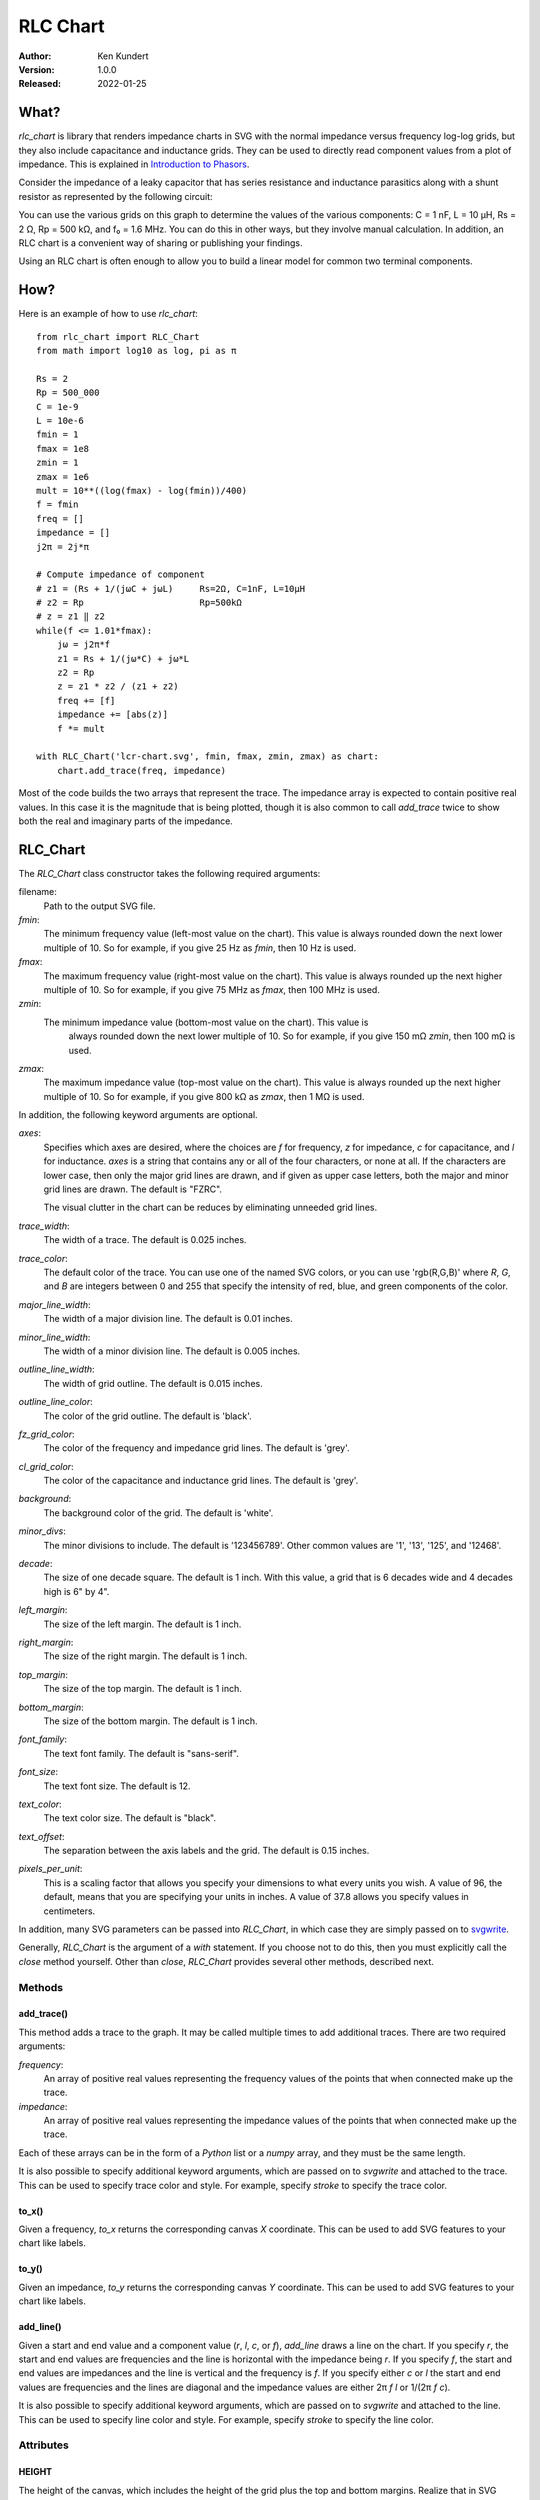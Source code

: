 RLC Chart
=========

.. image:: https://pepy.tech/badge/rlc_chart/month
    :target: https://pepy.tech/project/rlc_chart

.. image:: https://img.shields.io/pypi/v/rlc_chart.svg
    :target: https://pypi.python.org/pypi/rlc_chart

.. image:: https://img.shields.io/pypi/pyversions/rlc_chart.svg
    :target: https://pypi.python.org/pypi/rlc_chart/

:Author: Ken Kundert
:Version: 1.0.0
:Released: 2022-01-25


.. _what:

What?
-----

*rlc_chart* is library that renders impedance charts in SVG with the normal
impedance versus frequency log-log grids, but they also include capacitance and
inductance grids.  They can be used to directly read component values from
a plot of impedance.  This is explained in `Introduction to Phasors
<https://designers-guide.org/theory/phasors.pdf>`_.

Consider the impedance of a leaky capacitor that has series resistance and 
inductance parasitics along with a shunt resistor as represented by the 
following circuit:

.. image:: figures/leaky-cap-schematic.svg
    :width: 25%
    :align: center

.. image:: figures/leaky-cap-chart.svg
    :width: 100%
    :align: center

You can use the various grids on this graph to determine the values of the
various components: C = 1 nF, L = 10 μH, Rs = 2 Ω, Rp = 500 kΩ, and f₀ = 1.6
MHz.  You can do this in other ways, but they involve manual calculation.  In
addition, an RLC chart is a convenient way of sharing or publishing your
findings.

Using an RLC chart is often enough to allow you to build a linear model for
common two terminal components.


.. _how:

How?
----

Here is an example of how to use *rlc_chart*::

    from rlc_chart import RLC_Chart
    from math import log10 as log, pi as π

    Rs = 2
    Rp = 500_000
    C = 1e-9
    L = 10e-6
    fmin = 1
    fmax = 1e8
    zmin = 1
    zmax = 1e6
    mult = 10**((log(fmax) - log(fmin))/400)
    f = fmin
    freq = []
    impedance = []
    j2π = 2j*π

    # Compute impedance of component
    # z1 = (Rs + 1/(jωC + jωL)     Rs=2Ω, C=1nF, L=10μH
    # z2 = Rp                      Rp=500kΩ
    # z = z1 ‖ z2
    while(f <= 1.01*fmax):
        jω = j2π*f
        z1 = Rs + 1/(jω*C) + jω*L
        z2 = Rp
        z = z1 * z2 / (z1 + z2)
        freq += [f]
        impedance += [abs(z)]
        f *= mult

    with RLC_Chart('lcr-chart.svg', fmin, fmax, zmin, zmax) as chart:
        chart.add_trace(freq, impedance)

Most of the code builds the two arrays that represent the trace.  The impedance
array is expected to contain positive real values.  In this case it is the
magnitude that is being plotted, though it is also common to call *add_trace*
twice to show both the real and imaginary parts of the impedance.


.. _rlc_chart:

RLC_Chart
---------

The *RLC_Chart* class constructor takes the following required arguments:

filename:
    Path to the output SVG file.

*fmin*:
    The minimum frequency value (left-most value on the chart). This value is
    always rounded down the next lower multiple of 10.  So for example, if you
    give 25 Hz as *fmin*, then 10 Hz is used.

*fmax*:
    The maximum frequency value (right-most value on the chart). This value is
    always rounded up the next higher multiple of 10.  So for example, if you
    give 75 MHz as *fmax*, then 100 MHz is used.

*zmin*:
    The minimum impedance value (bottom-most value on the chart). This value is
     always rounded down the next lower multiple of 10.  So for example, if you
     give 150 mΩ *zmin*, then 100 mΩ is used.

*zmax*:
    The maximum impedance value (top-most value on the chart). This value is
    always rounded up the next higher multiple of 10.  So for example, if you
    give 800 kΩ as *zmax*, then 1 MΩ is used.

In addition, the following keyword arguments are optional.

*axes*:
    Specifies which axes are desired, where the choices are *f* for frequency,
    *z* for impedance, *c* for capacitance, and *l* for inductance.  *axes* is
    a string that contains any or all of the four characters, or none at all.
    If the characters are lower case, then only the major grid lines are drawn,
    and if given as upper case letters, both the major and minor grid lines are
    drawn.  The default is "FZRC".

    The visual clutter in the chart can be reduces by eliminating unneeded grid
    lines.

*trace_width*:
    The width of a trace. The default is 0.025 inches.

*trace_color*:
    The default color of the trace.  You can use one of the named SVG colors, or
    you can use 'rgb(R,G,B)' where *R*, *G*, and *B* are integers between 0 and
    255 that specify the intensity of red, blue, and green components of the
    color.

*major_line_width*:
    The width of a major division line. The default is 0.01 inches.

*minor_line_width*:
    The width of a minor division line. The default is 0.005 inches.

*outline_line_width*:
    The width of grid outline. The default is 0.015 inches.

*outline_line_color*:
    The color of the grid outline.  The default is 'black'.

*fz_grid_color*:
    The color of the frequency and impedance grid lines.  The default is 'grey'.

*cl_grid_color*:
    The color of the capacitance and inductance grid lines.  The default is
    'grey'.

*background*:
    The background color of the grid.  The default is 'white'.

*minor_divs*:
    The minor divisions to include.  The default is '123456789'.  Other common
    values are '1', '13', '125', and '12468'.

*decade*:
    The size of one decade square.  The default is 1 inch. With this value,
    a grid that is 6 decades wide and 4 decades high is 6" by 4".

*left_margin*:
    The size of the left margin.  The default is 1 inch.

*right_margin*:
    The size of the right margin.  The default is 1 inch.

*top_margin*:
    The size of the top margin.  The default is 1 inch.

*bottom_margin*:
    The size of the bottom margin.  The default is 1 inch.

*font_family*:
    The text font family.  The default is "sans-serif".

*font_size*:
    The text font size.  The default is 12.

*text_color*:
    The text color size.  The default is "black".

*text_offset*:
    The separation between the axis labels and the grid. The default is 0.15
    inches.

*pixels_per_unit*:
    This is a scaling factor that allows you specify your dimensions to what
    every units you wish.  A value of 96, the default, means that you are
    specifying your units in inches.  A value of 37.8 allows you specify values
    in centimeters.

In addition, many SVG parameters can be passed into *RLC_Chart*, in which case
they are simply passed on to `svgwrite <http://readthedocs.org/docs/svgwrite>`_.

Generally, *RLC_Chart* is the argument of a *with* statement. If you choose not
to do this, then you must explicitly call the *close* method yourself.  Other
than *close*, *RLC_Chart* provides several other methods, described next.

Methods
"""""""
add_trace()
'''''''''''

This method adds a trace to the graph. It may be called multiple times to add
additional traces. There are two required arguments:

*frequency*:
    An array of positive real values representing the frequency values of the 
    points that when connected make up the trace.

*impedance*:
    An array of positive real values representing the impedance values of the 
    points that when connected make up the trace.

Each of these arrays can be in the form of a *Python* list or a *numpy* array,
and they must be the same length.

It is also possible to specify additional keyword arguments, which are passed on
to *svgwrite* and attached to the trace. This can be used to specify trace color
and style. For example, specify *stroke* to specify the trace color.

to_x()
''''''

Given a frequency, *to_x* returns the corresponding canvas *X* coordinate.  This
can be used to add SVG features to your chart like labels.

to_y()
''''''

Given an impedance, *to_y* returns the corresponding canvas *Y* coordinate.  
This can be used to add SVG features to your chart like labels.

add_line()
''''''''''

Given a start and end value and a component value (*r*, *l*, *c*, or *f*),
*add_line* draws a line on the chart.  If you specify *r*, the start and end
values are frequencies and the line is horizontal with the impedance being *r*.
If you specify *f*, the start and end values are impedances and the line is
vertical and the frequency is *f*.  If you specify either *c* or *l* the start
and end values are frequencies and the lines are diagonal and the impedance
values are either 2π *f* *l* or 1/(2π *f* *c*).

It is also possible to specify additional keyword arguments, which are passed on
to *svgwrite* and attached to the line. This can be used to specify line color
and style. For example, specify *stroke* to specify the line color.

Attributes
""""""""""

HEIGHT
''''''

The height of the canvas, which includes the height of the grid plus the top and 
bottom margins.  Realize that in SVG drawings, the 0 *Y* value is at the top of 
the drawing. Thus *HEIGHT* when used as a *Y* coordinate represents the bottom 
of the canvas.

WIDTH
'''''

The width of the canvas, which includes the width of the grid plus the left and 
right margins.  The 0 *X* value is at the left of the drawing and *WIDTH* when 
used as an *X* coordinate represents the right of the canvas.


.. _labeling:

Labeling
--------

The chart object returned by *RLC_Chart* is a *svgwrite* *Drawing* object, and
so you can call its methods to add SVG features to your chart.  This can be used
to add labels to your charts.  Here is an example that demonstrates how to add
labels and lines. It also demonstrates how to read impedance data from a CSV 
file::

    from rlc_chart import RLC_Chart
    from inform import fatal, os_error
    from pathlib import Path
    from math import pi as π
    import csv

    fmin = 100
    fmax = 10e9
    zmin = 0.01
    zmax = 1e6
    cmod = 1e-9
    lmod = 700e-12
    rmod = 20e-3
    j2π = 2j*π

    def model(f):
        jω = j2π*f
        return 1/(jω*cmod) + rmod + jω*lmod

    frequency = []
    z_data = []
    r_data = []
    z_model = []
    r_model = []
    try:
        contents = Path('C0603C102K3GACTU_imp_esr.csv').read_text()
        data = csv.DictReader(contents.splitlines(), delimiter=',')
        for row in data:
            f = float(row['Frequency'])
            z = model(f)
            frequency.append(f)
            z_data.append(float(row['Impedance']))
            r_data.append(float(row['ESR']))
            z_model.append(abs(z))
            r_model.append(z.real)

        with RLC_Chart('C0603C102K3GACTU.svg', fmin, fmax, zmin, zmax) as chart:

            # add annotations
            svg_text_args = dict(font_size=22, fill='black')

            # capacitance annotations
            chart.add(chart.text(
                "C = 1 nF",
                insert = (chart.to_x(150e3), chart.to_y(1.5e3)),
                **svg_text_args
            ))
            chart.add_line(1e3, 190.23e6, c=1e-9)

            # inductance annotations
            chart.add(chart.text(
                "L = 700 pH",
                insert = (chart.to_x(6e9), chart.to_y(30)),
                text_anchor = 'end',
                **svg_text_args
            ))
            chart.add_line(190.232e6, 10e9, l=700e-12)

            # resistance annotations
            chart.add(chart.text(
                "ESR = 20 mΩ",
                insert = (chart.to_x(100e3), chart.to_y(25e-3)),
                text_anchor = 'start',
                **svg_text_args
            ))
            chart.add_line(100e3, 1e9, r=20e-3)

            # resonant frequency annotations
            chart.add(chart.text(
                "f₀ = 190 MHz",
                insert = (chart.to_x(190.23e6), chart.to_y(400)),
                text_anchor = 'middle',
                **svg_text_args
            ))
            chart.add_line(1e-2, 300, f=190.23e6)

            # Q annotations
            chart.add(chart.text(
                "Q = 42",
                insert = (chart.to_x(10e6), chart.to_y(100e-3)),
                text_anchor = 'start',
                **svg_text_args
            ))
            chart.add_line(10e6, 190.23e6, r=836.66e-3)

            # title
            chart.add(chart.text(
                "C0603C102K3GACTU 1nF Ceramic Capacitor",
                insert = (chart.WIDTH/2, 36),
                font_size = 24,
                fill = 'black',
                text_anchor = 'middle',
            ))

            # add traces last, so they are on top
            chart.add_trace(frequency, z_data, stroke='red')
            chart.add_trace(frequency, r_data, stroke='blue')
            chart.add_trace(frequency, z_model, stroke='red', stroke_dasharray=(10,5))
            chart.add_trace(frequency, r_model, stroke='blue', stroke_dasharray=(10,5))

    except OSError as e:
        fatal(os_error(e))

This example demonstrates two different ways to specify the location of the
label.  The *chart* object provides the *to_x* and *to_y* methods that convert
data values into coordinates within the grid.  This is used to add labels on the
traces.  The *chart* object also provides the *HEIGHT* and *WIDTH* attributes.
These can be used to compute coordinates within the entire canvas. This is used
to add a title that is near the top.

The example also illustrates the use of *add_line* to add dimension lines to the
chart.

.. image:: figures/C0603C102K3GACTU.svg
    :width: 100%
    :align: center

In this figure the solid traces are the data and the dashed traces are the
model.  The red traces are the magnitude of the impedance, and the blue traces
are the real part of the impedance, or the ESR.

Notice that in this chart the resistance at low frequencies drops with 1/*f*,
just like the reactance.  In this regard the data differs significantly from the
model.  This effect is referred to as dielectric absorption and it is both
common and remarkable.  You can read more about it, and how to model it, in
`Modeling Dielectric Absorption in Capacitors
<https://designers-guide.org/modeling/da.pdf>`_.


.. _examples:

Examples
--------

NumPy Arrays
""""""""""""

The first example, given above in how_, demonstrates how to generate an RLC 
chart by evaluating formulas in Python.  Here the example is repeated 
reformulated to use NumPy arrays::

    from rlc_chart import RLC_Chart
    from inform import fatal, os_error
    from numpy import logspace, log10 as log, pi as π

    Rs = 2
    Rp = 500e3
    C = 1e-9
    L = 10e-6
    fmin = 1
    fmax = 100e6
    zmin = 1
    zmax = 1e6
    filename = "leaky-cap-chart.svg"
    j2π = 2j*π

    f = logspace(log(fmin), log(fmax), 2000, endpoint=True)
    jω = j2π*f
    z1 = Rs + 1/(jω*C) + jω*L
    z2 = Rp
    z = z1 * z2 / (z1 + z2)

    try:
        with RLC_Chart(filename, fmin, fmax, zmin, zmax) as chart:
            chart.add_trace(f, abs(z.real), stroke='blue')
            chart.add_trace(f, abs(z.imag), stroke='red')
            chart.add_trace(f, abs(z))
    except OSError as e:
        fatal(os_error(e))


CSV Data
""""""""

The example given in labeling_ demonstrates how to read impedance data from 
a CSV (comma separated values) file and use it to create an RLC chart.
It is rather long, and so is not repeated here.


Plotting Spectre Data
"""""""""""""""""""""

If you use the *Spectre* circuit simulator, you can use *psf_utils* with
*rlc_chart* to extract models from simulation results. For example, here is the
model of an inductor given by its manufacturer::

    subckt MCFE1412TR47_JB (1 2)
        R1 (1 7) resistor  r=0.036
        L5 (2 8) inductor  l=20u
        C2 (7 8) capacitor c=10.6p
        R2 (8 2) resistor  r=528
        C1 (7 9) capacitor c=28.5p
        R5 (9 2) resistor  r=3.7
        L0 (7 3) inductor  l=0.27u
        L1 (3 4) inductor  l=0.07u
        L2 (4 2) inductor  l=0.11u
        L3 (3 5) inductor  l=0.39u
        L4 (4 6) inductor  l=0.35u
        R3 (5 4) resistor  r=3.02158381422266
        R4 (6 2) resistor  r=43.4532529473926
    ends MCFE1412TR47_JB

This model is overly complicated and so expensive to simulate.  It requires 13
extra unknowns that the simulator must compute (7 internal nodes and 6 inductor
currents).  The impedance of this subcircuit is extracted by grounding one end
and driving the other with a 1 A magnitude AC source.  Spectre is then run on 
the circuit to generate a ASCII PSF file. Then, the RLC chart for this 
subcircuit can be generated with::

    from psf_utils import PSF
    from inform import Error, os_error, fatal
    from rlc_chart import RLC_Chart

    try:
        psf = PSF('MCFE1412TR47_JB.ac')
        sweep = psf.get_sweep()
        z_ckt = psf.get_signal('1')
        z_mod = psf.get_signal('2')

        with RLC_Chart('MCFE1412TR47_JB.svg', 100, 1e9, 0.01, 1000) as chart:
            chart.add_trace(sweep.abscissa, abs(z_ckt.ordinate), stroke='red')
            chart.add_trace(sweep.abscissa, abs(z_mod.ordinate), stroke='blue')

        with RLC_Chart('MCFE1412TR47_JB.rxz.svg', 100, 1e9, 0.01, 1000) as chart:
            chart.add_trace(sweep.abscissa, abs(z_ckt.ordinate.real), stroke='green')
            chart.add_trace(sweep.abscissa, abs(z_ckt.ordinate.imag), stroke='orange')
            chart.add_trace(sweep.abscissa, abs(z_mod.ordinate.real), stroke='blue')
            chart.add_trace(sweep.abscissa, abs(z_mod.ordinate.imag), stroke='red')

    except Error as e:
        e.terminate()
    except OSError as e:
        fatal(os_error(e))

The RLC chart shows that the above subcircuit can be replaced with::

    subckt MCFE1412TR47_JB (1 2)
        L   (1 2) inductor l=442.24nH r=36mOhm
        C   (1 2) capacitor c=27.522pF
        R   (1 2) resistor r=537.46_Ohm
    ends MCFE1412TR47_JB

This version only requires one additional unknown, the inductor current, and so
is considerably more efficient.

Here is the RLC chart of both showing the difference, which are inconsequential.

.. image:: figures/MCFE1412TR47_JB.svg
    :width: 100%
    :align: center

The differences are a bit more apparent if the real and imaginary components of
the impedance are plotted separately.

.. image:: figures/MCFE1412TR47_JB.rxz.svg
    :width: 100%
    :align: center

The differences are significant only in the loss exhibited above resonance,
which is usually not of concern.


Plotting S-Parameter Data
"""""""""""""""""""""""""

You may find that the data on a two-terminal component is given as a two-port 
S-parameter data file.  The following example shows how to read a TouchStone 
two-port S-parameter data file, convert the S-parameters into Z-parameters, and 
then plot Z12 on an RLC chart::

    #!/usr/bin/env python3
    # Convert S-Parameters of Inductor measured as a two port to Impedance

    from inform import fatal, os_error
    from rlc_chart import RLC_Chart
    from cmath import rect
    from pathlib import Path

    y11 = []
    y12 = []
    y21 = []
    y22 = []
    Zind = []
    freq = []
    z0 = 50

    try:
        data = Path('tfm201610alm_r47mtaa.s2p').read_text()
        lines = data.splitlines()
        for line in lines:
            line = line.strip()
            if line[0] in '!#':
                continue
            f, s11m, s11p, s12m, s12p, s21m, s21p, s22m, s22p = line.split()
            s11 = rect(float(s11m), float(s11p)/180)
            s12 = rect(float(s12m), float(s12p)/180)
            s21 = rect(float(s21m), float(s21p)/180)
            s22 = rect(float(s22m), float(s22p)/180)
            Δ = (1 + s11)*(1 + s22) - s12*s21
            y11 = ((1 - s11)*(1 + s22) + s12*s21) / Δ / z0
            y12 = -2*s12 / Δ / z0
            y21 = -2*s21 / Δ / z0
            y22 = ((1 + s11)*(1 - s22) + s12*s21) / Δ / z0
            f = float(f)
            if f:
                freq.append(f)
                Zind.append(abs(1/y12))

        with RLC_Chart('tfm201610alm.svg', 100e3, 1e9, 0.1, 1000) as chart:
            chart.add_trace(freq, Zind, stroke='red')

    except OSError as e:
        fatal(os_error(e))

Here is the resulting RLC chart for a 470 nH inductor where the S-parameters 
were downloaded from the TDK website.

.. image:: figures/tfm201610alm.svg
    :width: 100%
    :align: center

Supposedly, this data is for a 470 nH inductor, but the actual value appears to 
be 257 nH, which is well outside the expected 20% tolerance. Perhaps there is 
some mix-up in the data files on the website.


.. _installing:

Installing
----------

To install use::

    pip install --user rlc_chart


.. _releases:

Releases
--------

Latest development release
""""""""""""""""""""""""""

| Version: 1.0.0
| Released: 2022-01-25

1.0 (2022-01-25)
""""""""""""""""

- Promote to full release.
- Cosmetic changes to README.
- Added test script (figures/run_tests).


0.1 (2021-03-25)
""""""""""""""""

- Initial release.
